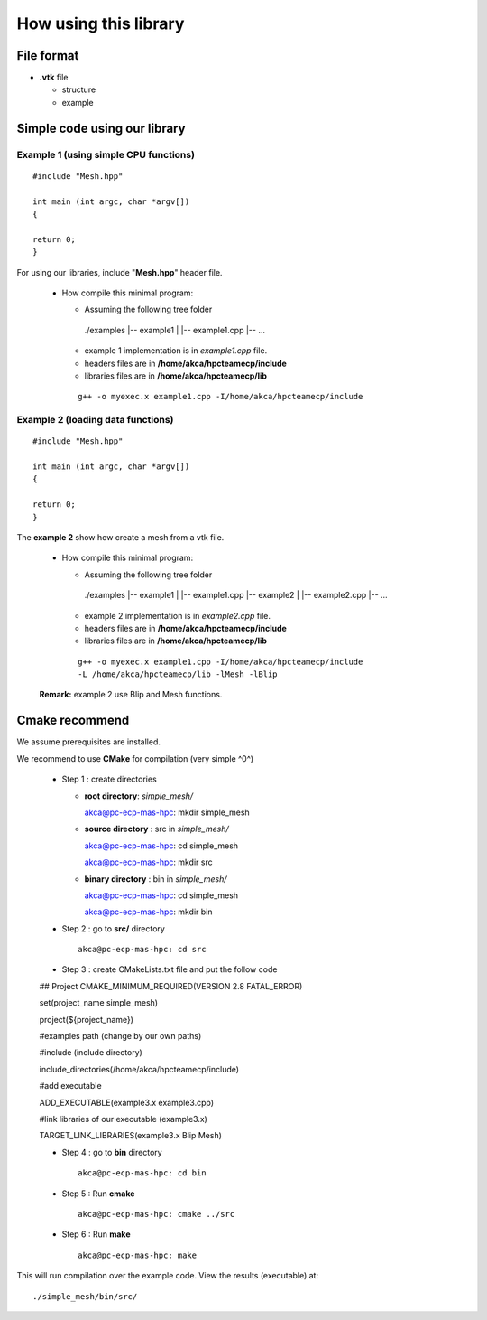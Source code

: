.. using

How using this library
======================

File format
-----------

* **.vtk** file

  * structure ::

  * example ::


Simple code using our library
-----------------------------

Example 1 (using simple CPU functions)
~~~~~~~~~~~~~~~~~~~~~~~~~~~~~~~~~~~~~~

::

  #include "Mesh.hpp"

  int main (int argc, char *argv[])
  {

  return 0;
  }


For using our libraries, include "**Mesh.hpp**" header file.

 * How compile this minimal program:

   * Assuming the following tree folder ::

    ./examples
    |-- example1
    |   |-- example1.cpp
    |-- ...

   * example 1 implementation is in *example1.cpp* file.
   * headers files are in **/home/akca/hpcteamecp/include**
   * libraries files are in **/home/akca/hpcteamecp/lib**

   ::

     g++ -o myexec.x example1.cpp -I/home/akca/hpcteamecp/include

Example 2 (loading data functions)
~~~~~~~~~~~~~~~~~~~~~~~~~~~~~~~~~~~

::

  #include "Mesh.hpp"

  int main (int argc, char *argv[])
  {

  return 0;
  }


The **example 2** show how create a mesh from a vtk file.

 * How compile this minimal program:

   * Assuming the following tree folder ::

    ./examples
    |-- example1
    |   |-- example1.cpp
    |-- example2
    |   |-- example2.cpp
    |-- ...

   * example 2 implementation is in *example2.cpp* file.
   * headers files are in **/home/akca/hpcteamecp/include**
   * libraries files are in **/home/akca/hpcteamecp/lib**

  ::

     g++ -o myexec.x example1.cpp -I/home/akca/hpcteamecp/include
     -L /home/akca/hpcteamecp/lib -lMesh -lBlip


 **Remark:** example 2 use Blip and Mesh functions.


Cmake recommend
----------------

We assume prerequisites are installed.

We recommend to use **CMake** for compilation (very simple ^0^)

  * Step 1 :  create directories

    * **root directory**:  *simple_mesh/* ::

      akca@pc-ecp-mas-hpc: mkdir simple_mesh

    * **source directory** : src in *simple_mesh/* ::

      akca@pc-ecp-mas-hpc: cd simple_mesh

      akca@pc-ecp-mas-hpc: mkdir src

    * **binary directory** : bin in *simple_mesh/* ::

      akca@pc-ecp-mas-hpc: cd simple_mesh

      akca@pc-ecp-mas-hpc: mkdir bin

  * Step 2 : go to **src/** directory ::

      akca@pc-ecp-mas-hpc: cd src


  * Step 3 : create  CMakeLists.txt file and put the follow code ::

  ## Project
  CMAKE_MINIMUM_REQUIRED(VERSION 2.8 FATAL_ERROR)

  set(project_name simple_mesh)

  project(${project_name})

  #examples path (change by our own paths)

  #include  (include directory)

  include_directories(/home/akca/hpcteamecp/include)

  #add executable

  ADD_EXECUTABLE(example3.x example3.cpp)

  #link libraries of our executable (example3.x)

  TARGET_LINK_LIBRARIES(example3.x Blip Mesh)

  * Step 4 : go to **bin** directory ::

      akca@pc-ecp-mas-hpc: cd bin


  * Step 5 : Run **cmake**  ::

      akca@pc-ecp-mas-hpc: cmake ../src

  * Step 6 : Run **make**  ::

      akca@pc-ecp-mas-hpc: make

This will run compilation over the example code. View the results (executable) at: ::

  ./simple_mesh/bin/src/

